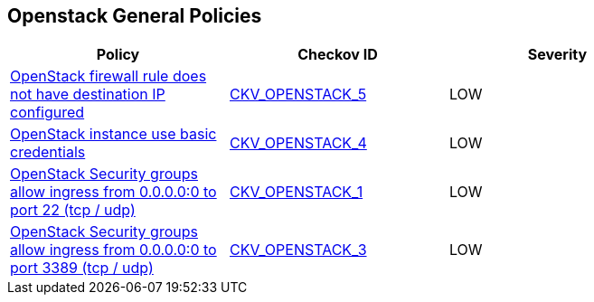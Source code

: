 == Openstack General Policies

[width=85%]
[cols="1,1,1"]
|===
|Policy|Checkov ID| Severity

|xref:ensure-openstack-firewall-rule-has-destination-ip-configured.adoc[OpenStack firewall rule does not have destination IP configured]
| https://github.com/bridgecrewio/checkov/tree/master/checkov/terraform/checks/resource/openstack/FirewallRuleSetDestinationIP.py[CKV_OPENSTACK_5]
|LOW

|xref:ensure-openstack-instance-does-not-use-basic-credentials.adoc[OpenStack instance use basic credentials]
| https://github.com/bridgecrewio/checkov/tree/master/checkov/terraform/checks/resource/openstack/ComputeInstanceAdminPassword.py[CKV_OPENSTACK_4]
|LOW

|xref:bc-openstack-networking-1.adoc[OpenStack Security groups allow ingress from 0.0.0.0:0 to port 22 (tcp / udp)]
| https://github.com/bridgecrewio/checkov/blob/main/checkov/terraform/checks/resource/openstack/SecurityGroupUnrestrictedIngress22.py[CKV_OPENSTACK_1]
|LOW

|xref:bc-openstack-networking-2.adoc[OpenStack Security groups allow ingress from 0.0.0.0:0 to port 3389 (tcp / udp)]
| https://github.com/bridgecrewio/checkov/tree/master/checkov/terraform/checks/resource/openstack/SecurityGroupUnrestrictedIngress3389.py[CKV_OPENSTACK_3]
|LOW

|===
